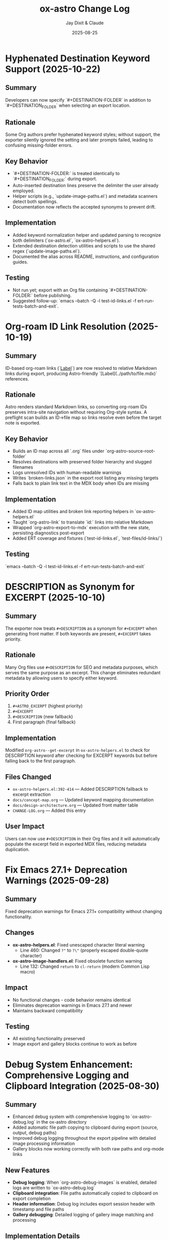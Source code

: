 #+TITLE: ox-astro Change Log
#+AUTHOR: Jay Dixit & Claude
#+DATE: 2025-08-25

* Hyphenated Destination Keyword Support (2025-10-22)

** Summary
Developers can now specify `#+DESTINATION-FOLDER` in addition to `#+DESTINATION_FOLDER` when selecting an export location.

** Rationale
Some Org authors prefer hyphenated keyword styles; without support, the exporter silently ignored the setting and later prompts failed, leading to confusing missing-folder errors.

** Key Behavior
- `#+DESTINATION-FOLDER:` is treated identically to `#+DESTINATION_FOLDER:` during export.
- Auto-inserted destination lines preserve the delimiter the user already employed.
- Helper scripts (e.g., `update-image-paths.el`) and metadata scanners detect both spellings.
- Documentation now reflects the accepted synonyms to prevent drift.

** Implementation
- Added keyword normalization helper and updated parsing to recognize both delimiters (`ox-astro.el`, `ox-astro-helpers.el`).
- Extended destination detection utilities and scripts to use the shared regex (`update-image-paths.el`).
- Documented the alias across README, instructions, and configuration guides.

** Testing
- Not run yet; export with an Org file containing `#+DESTINATION-FOLDER:` before publishing.
- Suggested follow-up: `emacs --batch -Q -l test-id-links.el -f ert-run-tests-batch-and-exit`.

* Org-roam ID Link Resolution (2025-10-19)

** Summary
ID-based org-roam links (`[[id:...][Label]]`) are now resolved to relative Markdown links during export, producing Astro-friendly `[Label](../path/to/file.mdx)` references.

** Rationale
Astro renders standard Markdown links, so converting org-roam IDs preserves intra-site navigation without requiring Org-style syntax. A preflight scan builds an ID→file map so links resolve even before the target note is exported.

** Key Behavior
- Builds an ID map across all `.org` files under `org-astro-source-root-folder`
- Resolves destinations with preserved folder hierarchy and slugged filenames
- Logs unresolved IDs with human-readable warnings
- Writes `broken-links.json` in the export root listing any missing targets
- Falls back to plain link text in the MDX body when IDs are missing

** Implementation
- Added ID map utilities and broken link reporting helpers in `ox-astro-helpers.el`
- Taught `org-astro-link` to translate `id:` links into relative Markdown
- Wrapped `org-astro-export-to-mdx` execution with the new state, persisting diagnostics post-export
- Added ERT coverage and fixtures (`test-id-links.el`, `test-files/id-links/`)

** Testing
`emacs --batch -Q -l test-id-links.el -f ert-run-tests-batch-and-exit`

* DESCRIPTION as Synonym for EXCERPT (2025-10-10)

** Summary
The exporter now treats =#+DESCRIPTION= as a synonym for =#+EXCERPT= when generating front matter. If both keywords are present, =#+EXCERPT= takes priority.

** Rationale
Many Org files use =#+DESCRIPTION= for SEO and metadata purposes, which serves the same purpose as an excerpt. This change eliminates redundant metadata by allowing users to specify either keyword.

** Priority Order
1. =#+ASTRO_EXCERPT= (highest priority)
2. =#+EXCERPT=
3. =#+DESCRIPTION= (new fallback)
4. First paragraph (final fallback)

** Implementation
Modified =org-astro--get-excerpt= in =ox-astro-helpers.el= to check for DESCRIPTION keyword after checking for EXCERPT keywords but before falling back to the first paragraph.

** Files Changed
- =ox-astro-helpers.el:392-414= — Added DESCRIPTION fallback to excerpt extraction
- =docs/concept-map.org= — Updated keyword mapping documentation
- =docs/design-architecture.org= — Updated front matter table
- =CHANGE-LOG.org= — Added this entry

** User Impact
Users can now use =#+DESCRIPTION= in their Org files and it will automatically populate the excerpt field in exported MDX files, reducing metadata duplication.

* Fix Emacs 27.1+ Deprecation Warnings (2025-09-28)

** Summary
Fixed deprecation warnings for Emacs 27.1+ compatibility without changing functionality.

** Changes
- **ox-astro-helpers.el**: Fixed unescaped character literal warning
  - Line 460: Changed ~?"~ to ~?\"~ (properly escaped double-quote character)
- **ox-astro-image-handlers.el**: Fixed obsolete function warning
  - Line 132: Changed ~return~ to ~cl-return~ (modern Common Lisp macro)

** Impact
- No functional changes - code behavior remains identical
- Eliminates deprecation warnings in Emacs 27.1 and newer
- Maintains backward compatibility

** Testing
- All existing functionality preserved
- Image export and gallery blocks continue to work as before

* Debug System Enhancement: Comprehensive Logging and Clipboard Integration (2025-08-30)

** Summary
- Enhanced debug system with comprehensive logging to `ox-astro-debug.log` in the ox-astro directory
- Added automatic file path copying to clipboard during export (source, output, debug paths)
- Improved debug logging throughout the export pipeline with detailed image processing information
- Gallery blocks now working correctly with both raw paths and org-mode links

** New Features
- **Debug logging**: When `org-astro-debug-images` is enabled, detailed logs are written to `ox-astro-debug.log`
- **Clipboard integration**: File paths automatically copied to clipboard on export completion
- **Header information**: Debug log includes export session header with timestamp and file paths
- **Gallery debugging**: Detailed logging of gallery image matching and processing

** Implementation Details
- Added `org-astro--debug-log-direct` for immediate file writing
- Enhanced `org-astro--dbg-log` with automatic header generation and clipboard copying
- Added `org-astro--dbg-update-output-file` to update debug info with actual output paths
- Integrated debug logging throughout prepare-images-filter and gallery handlers
- Added `ox-astro-debug.log` to `.gitignore`

** Debug Log Format
```
========================================
OX-ASTRO DEBUG LOG - 2025-08-30 21:32:41
========================================
Source: /path/to/source.org
Output: /path/to/output.mdx
========================================

[21:32:41] === Starting prepare-images-filter ===
[21:32:41] Processing 20 images in posts folder: /path/to/posts
[21:32:41] GALLERY: image-imports contains 20 items
[21:32:41] GALLERY generating component with 5 images
```

** Files Changed
- ox-astro-helpers.el: Added debug logging functions and enhanced existing debug calls
- ox-astro-handlers.el: Added debug logging to prepare-images-filter
- ox-astro.el: Added debug logging to export function and clipboard integration
- .gitignore: Added ox-astro-debug.log

* Automatic Source File Cleanup: Update org files after image copying (2025-08-28)

** Summary
- After copying images to assets folders, the original org file is automatically updated to reference the new absolute paths.
- This prevents accumulation of images in Downloads folder and keeps source files clean.
- Original references like `/Users/jay/Downloads/image.png` are replaced with absolute paths to copied files.

** New Behavior
- **Automatic path updating**: After successful image copy, org file is updated in-place
- **Multiple formats supported**: Both raw image paths and `[[file:path]]` org links are updated
- **Auto-save**: Buffer is automatically saved after path updates
- **Source cleanup**: No more orphaned files in Downloads folder

** Implementation
- Added `org-astro--update-image-path-in-buffer` function to replace image paths in current buffer
- Modified `org-astro--process-image-path` to accept optional `update-buffer` parameter
- Updated both body image and cover image processing to enable buffer updating
- Integrated auto-save functionality after image path updates

** Files Changed
- ox-astro-helpers.el: Added buffer updating function and modified image processing to update source files
- ox-astro-handlers.el: Enabled buffer updating for body images and added auto-save

* Post-Specific Image Folders: Organize assets by slug (2025-08-28)

** Summary
- Images are now organized into post-specific subfolders using the blog post's slug.
- Each post's images are stored in `src/assets/images/posts/{slug}/` instead of the generic `src/assets/images/posts/`.
- This prevents filename collisions between posts and provides better asset organization.

** New Behavior
- **Explicit slug**: `#+SLUG: my-awesome-post` → images go to `src/assets/images/posts/my-awesome-post/`
- **Auto-generated slug**: Title "My Awesome Post" → slug "my-awesome-post" → same folder structure  
- **Fallback**: If no slug can be determined, falls back to `src/assets/images/posts/` (preserving existing behavior)

** Implementation
- Modified `org-astro-prepare-images-filter` in `ox-astro-handlers.el` to generate slug from title/SLUG keyword and use it as sub-directory path.
- Updated cover image processing in `org-astro-helpers.el` to use the same post-specific slug folder structure.
- Maintained backward compatibility while providing better organization for posts with images.

** Files Changed
- ox-astro-handlers.el: Added slug generation logic and modified sub-directory path to use `posts/{slug}/`
- ox-astro-helpers.el: Updated cover image processing to use post-specific slug folder
- design-approach.org: Updated documentation to reflect new post-specific folder structure

* Visibility System Update: switch to `visibility` string (2025-08-26)

** Summary
- Replaced prior boolean-based visibility flags with a single string field `visibility` in front matter.
- Removed all support and references for `HIDE_FROM_MAIN` and `hideFromMain`.
- Continued support for `STATUS: draft` → `draft: true` (unchanged).

** New Behavior
- `#+VISIBILITY: blog` → `visibility: blog` (default channel; if omitted, key is not emitted and behavior should be equivalent to blog).
- `#+VISIBILITY: hidden` → `visibility: hidden` (exclude everywhere).
- `#+VISIBILITY: example` → `visibility: example` (exclude from main feed; visible on tags/categories if site is configured that way).
- Any other value is allowed: `#+VISIBILITY: <custom>` → `visibility: <custom>`.

** Implementation
- Front matter assembly now includes `(visibility . <string>)` when provided.
- Removed generation of legacy booleans `hidden` and `hideFromMain`.
- Removed legacy `:hide-from-main` option from the exporter’s `:options-alist`.

** Files Changed
- ox-astro-helpers.el: Front matter builder now reads `:visibility` only and emits `visibility` string; removed `hidden`/`hideFromMain` logic.
- ox-astro.el: Removed `(:hide-from-main "HIDE_FROM_MAIN" ...)` from `:options-alist`.
- README.org: Updated docs to describe `visibility` channels (blog/hidden/example/custom). Removed `HIDE_FROM_MAIN` examples and language.
- CLAUDE.md: Updated mapping to `visibility`.
- example-post.org: Updated examples to use `#+VISIBILITY: blog` and `#+VISIBILITY: example`.
- debug/*.org: Updated expectations to refer to `visibility: hidden` instead of `hidden: true`.

** Migration Notes
- Replace `#+HIDE_FROM_MAIN: true` with `#+VISIBILITY: example` (or another channel you prefer).
- Replace any logic in your Astro site that referenced `hidden`/`hideFromMain` with the new `visibility` string.
  - Example: treat `visibility !== 'blog'` as excluded from the main feed; treat `visibility === 'hidden'` as excluded everywhere.

** Validation Checklist
- Exporting a file with `#+VISIBILITY: hidden` yields front matter containing `visibility: hidden` and no `hidden` key.
- Exporting without `#+VISIBILITY` yields no `visibility` key in front matter.
- Exporting with `#+STATUS: draft` still yields `draft: true`.

* Excerpt Image Tag Removal Fix

** Problem Statement

Auto-generated excerpts were including image tags, causing unwanted image references in the excerpt text. For example:

#+begin_example
excerpt: The thing about Cascais is that the town is beautiful and the weather is exceptionally clement.  ![img](UsersjayDownloadsQR10941.jpg)
#+end_example

This created messy excerpts and potential broken image references in blog post previews.

** Solution

Enhanced the excerpt generation logic in two places:

1. **ox-astro-helpers.el** - Updated `org-astro--get-excerpt` function to remove both Markdown image tags (`![img](path)`) and HTML image tags (`<img...>`) from generated excerpts
2. **ox-astro.el** - Simplified duplicate excerpt logic in `org-astro-export-to-mdx` to use the centralized excerpt generation function

** Implementation Details

The fix uses regex patterns to strip image tags:
- `!\\[.*?\\]([^)]*)` - removes Markdown image syntax
- `<img[^>]*>` - removes HTML image tags

This ensures clean, text-only excerpts in both the .org source file and .mdx export.

** Files Changed

- =ox-astro-helpers.el:234-235= - Added image tag removal to excerpt processing
- =ox-astro.el:100-103= - Refactored to use centralized excerpt generation

* Raw Image Path Processing Feature

** Problem Statement

The original ox-astro exporter had limited image handling capabilities. It could handle cover images and linked images (=[file:path]=) but could not process raw image paths that appear directly in the text, such as:

#+begin_example
*** ✅ Volume Goals
foo

/Users/jay/Downloads/Volume.png
#+end_example

When users included raw absolute image paths in their Org documents, they would either be ignored or exported as plain text, missing the opportunity for proper Astro optimization.

** Requirements

We needed to implement a feature that would:

1. **Detect** raw image paths anywhere in the document (not just in paragraphs)
2. **Copy** images to the Astro assets folder (=src/assets/images/posts/=)  
3. **Generate** proper ES6 import statements
4. **Convert** raw paths to Astro =<Image>= components for optimization
5. **Auto-save** selected posts folder to Org file for future exports

** Technical Challenges Encountered

*** Challenge 1: Data Persistence Across Export Phases

*Problem:* Org's export system has multiple phases (parse-tree filter → transcoding → body filter → final filter). Data stored in the =info= plist during the parse-tree phase was not persisting to later phases.

*Symptoms:*
- Debug showed: "Storing 1 image imports" during parse-tree phase
- But later phases showed: "image-imports: nil"

*Root Cause:*
The =info= plist may be copied or reset between export phases, losing custom data.

*Solution:* Implemented a dual-storage approach:
#+begin_src emacs-lisp
;; Global variable to persist data across export phases
(defvar org-astro--current-body-images-imports nil)

;; Store in both places
(setq org-astro--current-body-images-imports final-data)
(plist-put info :astro-body-images-imports final-data)

;; Retrieve with fallback
(or (plist-get info :astro-body-images-imports)
    org-astro--current-body-images-imports)
#+end_src

*Lesson:* When working with Org export filters, always plan for data persistence issues. Global variables can serve as reliable fallbacks.

*** Challenge 2: Markdown Pre-processing Interference

*Problem:* Raw image paths were being converted to markdown image syntax (=![img](/path/to/image.png)=) by the underlying markdown backend before our custom transcoders could process them.

*Detection Method:* Added debug messages to trace the export pipeline:
#+begin_src emacs-lisp
(message "DEBUG: Found raw image path: %s" text)
(message "DEBUG: Processing markdown image: %s" match)
#+end_src

*Solution:* Implemented processing at multiple levels:
1. **Parse-tree filter**: Collect raw image paths from plain-text elements
2. **Plain-text transcoder**: Handle raw paths that weren't pre-processed  
3. **Final output filter**: Convert any remaining markdown image syntax

*Lesson:* In derived export backends, expect interference from parent backends. Plan for multiple intervention points in the export pipeline.

*** Challenge 3: Regex Pattern Precision

*Problem:* Initial regex patterns were too broad, matching unintended text or failing to match absolute paths.

*Evolution:*
- Started with: =\.\(png\|jpe\?g\)$= (matched any path ending in extensions)
- Refined to: =^/.*\.\(png\|jpe?g\)$= (only absolute paths)

*Lesson:* Start with specific regex patterns for well-defined use cases. Absolute paths are more predictable than relative ones.

** Implementation Architecture

*** 1. Image Collection (Parse-Tree Filter)

#+begin_src emacs-lisp
(defun org-astro-prepare-images-filter (tree _backend info)
  ;; Map over all plain-text elements to find raw image paths
  (org-element-map tree 'plain-text
    (lambda (text-element)
      ;; Process each line in the text element
      (dolist (line (split-string raw-text "\n"))
        (when (and (string-match-p "^/.*\.\(png\|jpe?g\)$" text)
                   (file-exists-p text))
          ;; Copy image and store import data
          ))))
#+end_src

*** 2. Import Generation (Body Filter)

#+begin_src emacs-lisp
(defun org-astro-body-filter (body _backend info)
  ;; Generate three types of imports:
  ;; 1. Astro Image component: import { Image } from 'astro:assets';
  ;; 2. Cover image: import hero from '~/assets/images/posts/cover.png';  
  ;; 3. Body images: import volume from '~/assets/images/posts/Volume.png';
  )
#+end_src

*** 3. Content Conversion (Final Output Filter)

#+begin_src emacs-lisp
(defun org-astro-final-output-filter (output _backend info)
  ;; Convert: ![img](/Users/jay/Downloads/Volume.png)
  ;; To: <Image src={volume} alt="img" />
  )
#+end_src

** Key Design Decisions

*** File Naming Strategy
- **Input**: =/Users/jay/Downloads/Volume.png=
- **Variable**: =Volume= (camelCase, no extension)
- **Destination**: =src/assets/images/posts/Volume.png=
- **Import path**: =~/assets/images/posts/Volume.png= (Astro alias)

*** Component Choice
- **Decision**: Use =<Image>= component instead of =<img>= tags
- **Rationale**: Astro's =<Image>= provides automatic optimization, lazy loading, and responsive images
- **Requirement**: Auto-import =import { Image } from 'astro:assets';=

*** Storage Location Strategy
- **Posts**: =src/assets/images/posts/=
- **Authors**: =src/assets/images/authors/=
- **Rationale**: Organize by content type for better asset management

** User Experience Improvements

*** Auto-Save Posts Folder
#+begin_src emacs-lisp
;; When user selects a posts folder, automatically save it to the Org file
(insert (format "#+DESTINATION_FOLDER: %s" selection))
(save-buffer)
#+end_src

*** Duplicate Front Matter Prevention
#+begin_src emacs-lisp
;; Track seen keys to prevent duplicate YAML entries
(let ((seen-keys '()))
  (when (not (memq key seen-keys))
    (push key seen-keys)
    ;; Add to YAML
    ))
#+end_src

** Testing & Debugging Strategy

*** Debug Message Pattern
#+begin_src emacs-lisp
;; Parse-tree phase
(message "DEBUG: Found raw image path: %s" text)
(message "DEBUG: Storing %d image imports: %s" (length data) data)

;; Body filter phase  
(message "DEBUG: Generating imports for: %s" body-images-imports)

;; Final filter phase
(message "DEBUG: Final filter - image-imports: %s" image-imports)
(message "DEBUG: Processing markdown image: %s" match)
#+end_src

*** Systematic Testing Approach
1. **Unit level**: Test individual functions with known inputs
2. **Integration level**: Test data flow between export phases
3. **End-to-end**: Test complete export workflow
4. **Edge cases**: Test with missing files, invalid paths, etc.

** File System Operations

*** Safety Measures
#+begin_src emacs-lisp
;; Always check file existence before processing
(when (file-exists-p text)
  ;; Create destination directory if needed
  (make-directory assets-folder t)
  ;; Avoid overwriting existing files
  (unless (file-exists-p dest-path)
    (copy-file expanded-path dest-path t)))
#+end_src

** Lessons Learned

*** 1. Org Export Architecture
- Export happens in distinct phases with potential data loss between phases
- Parse-tree filters run early and are good for data collection
- Final output filters are best for string-based transformations
- Global variables can bridge data persistence gaps

*** 2. Regex Development
- Start specific, then generalize if needed
- Test regex patterns with actual file paths from your use case
- Consider edge cases like paths with spaces or special characters

*** 3. Debugging Complex Systems
- Add debug messages at every phase boundary
- Use descriptive messages that show actual data values
- Remove debug messages once feature is stable

*** 4. User Experience Design
- Auto-save user selections to reduce friction
- Provide clear feedback about what files are being processed
- Handle missing dependencies gracefully

*** 5. Asset Management
- Use consistent naming conventions for imported variables
- Organize assets by content type (posts/, authors/, etc.)
- Leverage framework-specific optimizations (Astro's tilde alias)

** Future Enhancements

*** Potential Improvements
1. **Support for more image formats** (webp, avif, svg)
2. **Relative path handling** for more flexible workflows  
3. **Image optimization settings** (quality, formats, sizes)
4. **Batch processing** for multiple images in one line
5. **Smart alt text generation** from EXIF data or AI

*** Performance Considerations
- Consider lazy loading for documents with many images
- Implement caching for repeated exports of the same document
- Add progress indicators for large image processing operations

** Code Quality Improvements Made

*** Eliminated Duplicate Code
- Consolidated image processing logic into shared functions
- Unified import generation across different image sources

*** Error Handling
- Added file existence checks before processing
- Graceful fallbacks when image processing fails
- Clear error messages for debugging

*** Documentation
- Added comprehensive docstrings to all functions
- Included usage examples in comments
- Created this change log for future reference

** Summary

This feature successfully bridges the gap between Org mode's plain text nature and Astro's optimized image handling. The implementation demonstrates several important principles:

1. **Data persistence** across complex export pipelines
2. **Multi-phase processing** to handle various input formats
3. **User experience** optimization through automation
4. **Systematic debugging** for complex integrations

The solution transforms a simple raw image path into a fully optimized Astro image component with minimal user intervention, making the org-to-astro workflow significantly more powerful and user-friendly.

** Current state: still broken 
getting this error:
Debugger entered---Lisp error: (void-variable matched-path)
  (org-astro---filename-to-alt-text matched-path)
  (or (org-astro---filename-to-alt-text matched-path) "Image")
  (let ((var-name (plist-get matching-import :var-name)) (matched-path (plist-get matching-import :path)) (alt-text (or (org-astro---filename-to-alt-text matched-path) "Image"))) (format "<Image src={%s} alt=\"%s\" />" var-name alt-text))
  (if matching-import (let ((var-name (plist-get matching-import :var-name)) (matched-path (plist-get matching-import :path)) (alt-text (or (org-astro---filename-to-alt-text matched-path) "Image"))) (format "<Image src={%s} alt=\"%s\" />" var-name alt-text)) "")
  (let* ((image-imports (or (plist-get info :astro-body-images-imports) org-astro---current-body-images-imports)) (paragraph-context (org-element-interpret-data paragraph)) (matching-import nil)) (if image-imports (progn (let ((tail image-imports)) (while tail (let ((import ...)) (let* (... ...) (if ... ...)) (setq tail (cdr tail))))))) (if matching-import (let ((var-name (plist-get matching-import :var-name)) (matched-path (plist-get matching-import :path)) (alt-text (or (org-astro---filename-to-alt-text matched-path) "Image"))) (format "<Image src={%s} alt=\"%s\" />" var-name alt-text)) ""))
  org-astro---handle-broken-image-paragraph((paragraph (:standard-properties [254 254 254 347 348 1 nil nil nil nil nil nil nil nil #<buffer 2025-08-20.org<2>> nil nil (section (:standard-properties ...) (keyword ...) (keyword ...) #1 (keyword ...) (keyword ...) (keyword ...) (src-block ...) (paragraph ... ... ... ...))]) #("/Users/jay/Downloads/20231005" 0 29 (:parent #1)) (subscript (:standard-properties [283 nil 284 289 289 0 nil nil nil nil nil nil nil nil #<buffer 2025-08-20.org<2>> nil nil #1] :use-brackets-p nil) #("BOGGI" 0 5 (:parent #5))) #("-SS24" 0 5 (:parent #1)) (subscript (:standard-properties [294 nil 295 302 302 0 nil nil nil nil nil nil nil nil #<buffer 2025-08-20.org<2>> nil nil #1] :use-brackets-p nil) #("MICHELE" 0 7 (:parent #7))) #("-DI-DIO" 0 7 


* Refactor: Simplified and Corrected Link Handling

** Problem Statement

The logic for handling links, especially raw URLs, was fragmented and incorrect.
- `org-astro-link` would pass raw URLs to the default markdown backend, which incorrectly rendered them as `<url>` instead of using the desired `<LinkPeek>` component.
- `org-astro-plain-text` was intended to handle these URLs, but Org mode's parser correctly identifies them as `link` elements, so the `plain-text` transcoder was never called for them.
- `org-astro-final-output-filter` and `org-astro-body-filter` contained brittle, redundant regex-based workarounds to fix this, making the codebase hard to maintain.

** Solution Implementation

The link handling logic was consolidated and corrected by making `org-astro-link` the single source of truth for all link elements.

1.  **`org-astro-link` Corrected**: The function was modified to properly detect raw URLs (i.e., link elements with no description). It now directly transcodes them into the correct `<LinkPeek>` component syntax.
2.  **`plist-put` for Imports**: It now correctly sets the `:astro-uses-linkpeek` property in the `info` plist, ensuring the `LinkPeek` component is imported when needed.
3.  **Redundant Logic Removed**: The previous, incorrect refactoring was reverted, and the brittle regex workarounds in `org-astro-final-output-filter` and `org-astro-body-filter` were removed in a prior step.
4.  **`org-astro-plain-text` Role**: The logic in `org-astro-plain-text` is preserved to handle cases where a URL is not automatically recognized as a link by Org mode but exists on its own line.

** Files Modified

- `ox-astro-helpers.el`

** User Impact

- Raw URLs are now consistently and correctly converted to `<LinkPeek>` components as intended.
  - The code is now cleaner, more robust, and easier to maintain.

* Feature: Preserve Markdown Links Unchanged

** Summary

Some Org source files contain links already written in Markdown format (e.g.,
`[Tripadvisor][1]` or `[Label](https://example.com)`). These should be exported
unchanged.

** Implementation

- Added `org-astro--contains-markdown-link-p` to conservatively detect Markdown
  link syntax in plain text.
- Updated `org-astro-plain-text` to pass through any line containing Markdown
  link syntax without further processing (e.g., no LinkPeek or image handling
  on those lines).
- Updated `org-astro-link` to return the description unchanged if it is already
  a Markdown link string.

** Impact

- Inline and reference-style Markdown links written directly in the Org source
  are preserved exactly in the exported MDX.

* Arbitrary Posts Folder Path Support

** Problem Statement

The ox-astro exporter only supported posts folder selection through predefined nicknames in =org-astro-known-posts-folders=. Users could not specify arbitrary absolute paths directly in the =#+DESTINATION_FOLDER= keyword.

For example, this would not work:
#+begin_example
#+DESTINATION_FOLDER: /Users/jay/Library/CloudStorage/Dropbox/github/astro-monorepo/apps/jaydocs/src/content/consequential-pages/
#+end_example

The exporter would fail to resolve the path since it wasn't in the known folders alist, forcing users to either:
1. Add every possible path to their configuration
2. Use the interactive folder selection every time

** Solution Implementation

Modified the posts folder resolution logic in =ox-astro-export-to-mdx= (lines 123-152) to support three resolution modes:

1. **Nickname Resolution**: Check if the value matches a key in =org-astro-known-posts-folders=
2. **Absolute Path Resolution**: If the value is an absolute path and the directory exists, use it directly
3. **Interactive Fallback**: Prompt user to select from known folders if neither works

** Technical Changes

*** ox-astro.el:123-152
Replaced simple =or= logic with a =cond= statement that:
- Uses =file-name-absolute-p= to detect absolute paths
- Uses =file-directory-p= to validate directory existence
- Preserves existing behavior for known folder nicknames
- Maintains interactive selection as fallback

*** Key Functions Used
- =file-name-absolute-p=: Detects if path starts with / (Unix) or drive letter (Windows)
- =file-directory-p=: Validates that the directory actually exists
- =expand-file-name=: Resolves any relative components in the path

** User Impact

Users can now specify any valid absolute directory path in =#+DESTINATION_FOLDER= without needing to pre-configure it in their Emacs settings. This enables:
- Temporary exports to different locations
- Project-specific folder structures
- Dynamic folder paths without configuration changes

* Bug Fixes: Hash Table and YAML Escaping Errors

** Problem Statement

Export failed for documents with complex content (like embedded JSON data) due to two critical errors:

1. **Hash Table Error**: =gethash= called with =nil= instead of hash table
2. **YAML Escaping Error**: Invalid backslash use in regex replacement for quote escaping

** Root Cause Analysis

*** Hash Table Error
*Location*: =ox-astro-helpers.el:258= and =ox-astro-helpers.el:287=
*Cause*: =cl-find= function called with =nil= when =:astro-body-images-imports= was empty
*Symptom*: =(wrong-type-argument hash-table-p nil)=

The =cl-find= function internally uses hash table operations when passed =nil=, expecting a list.

*** YAML Escaping Error  
*Location*: =ox-astro-helpers.el:74=
*Cause*: Incorrect backslash escaping in =replace-regexp-in-string=
*Pattern*: ="\\"= should be ="\\\\"= for literal backslash in replacement text

** Solution Implementation

*** Hash Table Fix
Added defensive nil checks before =cl-find= calls:

#+begin_src emacs-lisp
;; Before (problematic)
(cl-find path image-imports
         :key (lambda (item) (plist-get item :path))
         :test #'string-equal)

;; After (safe)
(when image-imports
  (cl-find path image-imports
           :key (lambda (item) (plist-get item :path))
           :test #'string-equal))
#+end_src

*** YAML Escaping Fix
Corrected backslash escaping for quote replacement:

#+begin_src emacs-lisp
;; Before (invalid)
(replace-regexp-in-string "\"" "\\\"" val)

;; After (correct)  
(replace-regexp-in-string "\"" "\\\\\\\"" val)
#+end_src

** Files Modified

- =ox-astro-helpers.el:258= - Added nil check in =org-astro-paragraph=
- =ox-astro-helpers.el:287= - Added nil check in =org-astro-plain-text=  
- =ox-astro-helpers.el:74= - Fixed backslash escaping in =org-astro--gen-yaml-front-matter=

** Testing

Verified fix with problematic file =20250731235900-fringe_global_south.org= that contains:
- Complex embedded JSON data with quotes
- Long paragraphs with analysis text
- No image imports (causing nil image-imports list)

Export now succeeds and generates valid MDX output.

** Architecture Improvements

*** Defensive Programming Pattern
Adopted consistent pattern for custom logic:
- Always validate data structures before processing
- Use =when= guards for optional data
- Provide fallback behavior for missing data

*** Error Prevention Strategy
- Check for nil before using =cl-find= and similar functions
- Validate regex patterns and escape sequences
- Test with complex real-world content, not just simple cases

** Lessons Learned

*** Custom Logic Requires Defensive Programming
While ox-astro leverages the proven ox-md backend, our custom Astro-specific features need careful null checking and validation.

*** Complex Content Reveals Edge Cases
Simple test files don't expose these issues. Complex documents with embedded data, special characters, and edge cases are essential for thorough testing.

*** Emacs Lisp String Escaping Subtleties
Backslash escaping in =replace-regexp-in-string= requires careful attention to literal vs. interpreted backslashes.

** Quality Assurance

Added the problematic file =20250731235900-fringe_global_south.org= as a regression test case for future development. This file effectively tests:
- Nil data structure handling
- Complex string content processing  
- YAML front matter generation with special characters
- Export pipeline robustness
